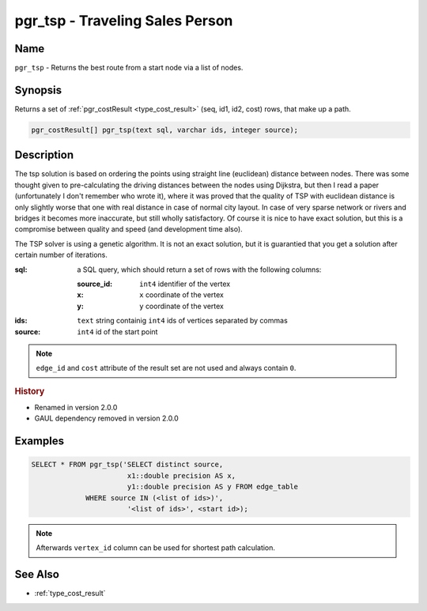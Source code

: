 .. 
   ****************************************************************************
    pgRouting Manual
    Copyright(c) pgRouting Contributors

    This documentation is licensed under a Creative Commons Attribution-Share  
    Alike 3.0 License: http://creativecommons.org/licenses/by-sa/3.0/
   ****************************************************************************

.. _pgr_tsp:

pgr_tsp - Traveling Sales Person
===============================================================================

.. index:: 
	single: pgr_tsp(text,integer,double precision,boolean,boolean)
	module: driving_distance

Name
-------------------------------------------------------------------------------

``pgr_tsp`` - Returns the best route from a start node via a list of nodes.


Synopsis
-------------------------------------------------------------------------------

Returns a set of :ref:`pgr_costResult <type_cost_result>` (seq, id1, id2, cost) rows, that make up a path.

.. code-block:: sql

	pgr_costResult[] pgr_tsp(text sql, varchar ids, integer source);


Description
-------------------------------------------------------------------------------

The tsp solution is based on ordering the points using straight line (euclidean) distance between nodes. There was some thought given to pre-calculating the driving distances between the nodes using Dijkstra, but then I read a paper (unfortunately I don't remember who wrote it), where it was proved that the quality of TSP with euclidean distance is only slightly worse that one with real distance in case of normal city layout. In case of very sparse network or rivers and bridges it becomes more inaccurate, but still wholly satisfactory. Of course it is nice to have exact solution, but this is a compromise between quality and speed (and development time also).

The TSP solver is using a genetic algorithm. It is not an exact solution, but it is guarantied that you get a solution after certain number of iterations.

:sql: a SQL query, which should return a set of rows with the following columns:

	:source_id: ``int4`` identifier of the vertex
	:x: ``x`` coordinate of the vertex
	:y: ``y`` coordinate of the vertex

:ids: ``text`` string containig ``int4`` ids of vertices separated by commas
:source: ``int4`` id of the start point

.. note::
	``edge_id`` and ``cost`` attribute of the result set are not used and always contain ``0``.


.. rubric:: History

* Renamed in version 2.0.0
* GAUL dependency removed in version 2.0.0


Examples
-------------------------------------------------------------------------------

.. code-block:: sql

	SELECT * FROM pgr_tsp('SELECT distinct source, 
		               x1::double precision AS x, 
		               y1::double precision AS y FROM edge_table 
		     WHERE source IN (<list of ids>)',
		               '<list of ids>', <start id>);

	
.. note::
	Afterwards ``vertex_id`` column can be used for shortest path calculation.


See Also
-------------------------------------------------------------------------------

* :ref:`type_cost_result`
